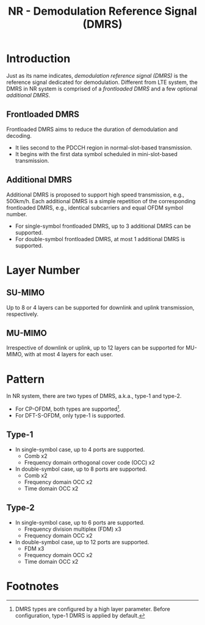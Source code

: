 #+TITLE: NR - Demodulation Reference Signal (DMRS)

* Introduction
Just as its name indicates, /demodulation reference signal (DMRS)/ is the reference signal dedicated for demodulation. Different from LTE system, the DMRS in NR system is comprised of a /frontloaded DMRS/ and a few optional /additional DMRS/.
** Frontloaded DMRS
Frontloaded DMRS aims to reduce the duration of demodulation and decoding.
- It lies second to the PDCCH region in normal-slot-based transmission.
- It begins with the first data symbol scheduled in mini-slot-based transmission.
** Additional DMRS
Additional DMRS is proposed to support high speed transmission, e.g., 500km/h. Each additional DMRS is a simple repetition of the corresponding frontloaded DMRS, e.g., identical subcarriers and equal OFDM symbol number.
- For single-symbol frontloaded DMRS, up to 3 additional DMRS can be supported.
- For double-symbol frontloaded DMRS, at most 1 additional DMRS is supported.
* Layer Number
** SU-MIMO
Up to 8 or 4 layers can be supported for downlink and uplink transmission, respectively.
** MU-MIMO
Irrespective of downlink or uplink, up to 12 layers can be supported for MU-MIMO, with at most 4 layers for each user.
* Pattern
In NR system, there are two types of DMRS, a.k.a., type-1 and type-2.
- For CP-OFDM, both types are supported[fn:1].
- For DFT-S-OFDM, only type-1 is supported.
** Type-1
- In single-symbol case, up to 4 ports are supported.
  + Comb x2
  + Frequency domain orthogonal cover code (OCC) x2
- In double-symbol case, up to 8 ports are supported.
  + Comb x2
  + Frequency domain OCC x2
  + Time domain OCC x2
** Type-2
- In single-symbol case, up to 6 ports are supported.
  + Frequency division multiplex (FDM) x3
  + Frequency domain OCC x2
- In double-symbol case, up to 12 ports are supported.
  + FDM x3
  + Frequency domain OCC x2
  + Time domain OCC x2

* Footnotes

[fn:1] DMRS types are configured by a high layer parameter. Before configuration, type-1 DMRS is applied by default.
